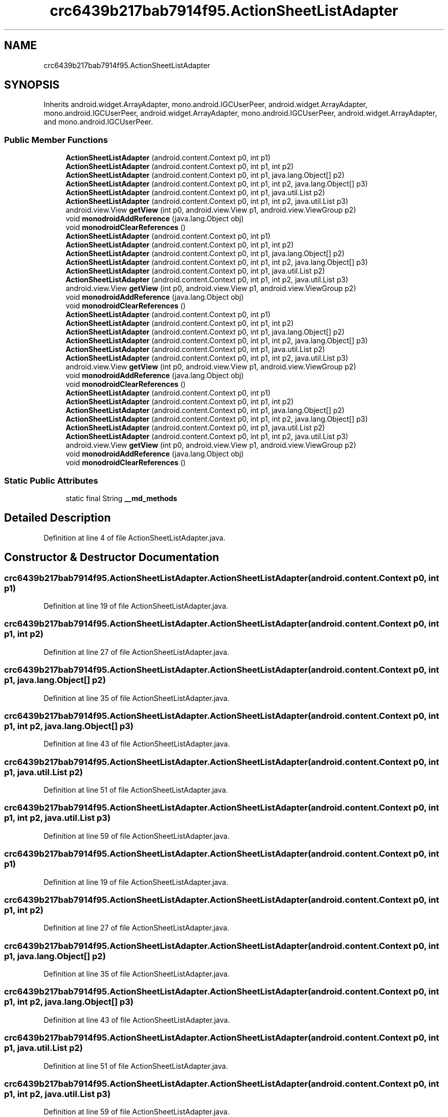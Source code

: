 .TH "crc6439b217bab7914f95.ActionSheetListAdapter" 3 "Thu Apr 29 2021" "Version 1.0" "Green Quake" \" -*- nroff -*-
.ad l
.nh
.SH NAME
crc6439b217bab7914f95.ActionSheetListAdapter
.SH SYNOPSIS
.br
.PP
.PP
Inherits android\&.widget\&.ArrayAdapter, mono\&.android\&.IGCUserPeer, android\&.widget\&.ArrayAdapter, mono\&.android\&.IGCUserPeer, android\&.widget\&.ArrayAdapter, mono\&.android\&.IGCUserPeer, android\&.widget\&.ArrayAdapter, and mono\&.android\&.IGCUserPeer\&.
.SS "Public Member Functions"

.in +1c
.ti -1c
.RI "\fBActionSheetListAdapter\fP (android\&.content\&.Context p0, int p1)"
.br
.ti -1c
.RI "\fBActionSheetListAdapter\fP (android\&.content\&.Context p0, int p1, int p2)"
.br
.ti -1c
.RI "\fBActionSheetListAdapter\fP (android\&.content\&.Context p0, int p1, java\&.lang\&.Object[] p2)"
.br
.ti -1c
.RI "\fBActionSheetListAdapter\fP (android\&.content\&.Context p0, int p1, int p2, java\&.lang\&.Object[] p3)"
.br
.ti -1c
.RI "\fBActionSheetListAdapter\fP (android\&.content\&.Context p0, int p1, java\&.util\&.List p2)"
.br
.ti -1c
.RI "\fBActionSheetListAdapter\fP (android\&.content\&.Context p0, int p1, int p2, java\&.util\&.List p3)"
.br
.ti -1c
.RI "android\&.view\&.View \fBgetView\fP (int p0, android\&.view\&.View p1, android\&.view\&.ViewGroup p2)"
.br
.ti -1c
.RI "void \fBmonodroidAddReference\fP (java\&.lang\&.Object obj)"
.br
.ti -1c
.RI "void \fBmonodroidClearReferences\fP ()"
.br
.ti -1c
.RI "\fBActionSheetListAdapter\fP (android\&.content\&.Context p0, int p1)"
.br
.ti -1c
.RI "\fBActionSheetListAdapter\fP (android\&.content\&.Context p0, int p1, int p2)"
.br
.ti -1c
.RI "\fBActionSheetListAdapter\fP (android\&.content\&.Context p0, int p1, java\&.lang\&.Object[] p2)"
.br
.ti -1c
.RI "\fBActionSheetListAdapter\fP (android\&.content\&.Context p0, int p1, int p2, java\&.lang\&.Object[] p3)"
.br
.ti -1c
.RI "\fBActionSheetListAdapter\fP (android\&.content\&.Context p0, int p1, java\&.util\&.List p2)"
.br
.ti -1c
.RI "\fBActionSheetListAdapter\fP (android\&.content\&.Context p0, int p1, int p2, java\&.util\&.List p3)"
.br
.ti -1c
.RI "android\&.view\&.View \fBgetView\fP (int p0, android\&.view\&.View p1, android\&.view\&.ViewGroup p2)"
.br
.ti -1c
.RI "void \fBmonodroidAddReference\fP (java\&.lang\&.Object obj)"
.br
.ti -1c
.RI "void \fBmonodroidClearReferences\fP ()"
.br
.ti -1c
.RI "\fBActionSheetListAdapter\fP (android\&.content\&.Context p0, int p1)"
.br
.ti -1c
.RI "\fBActionSheetListAdapter\fP (android\&.content\&.Context p0, int p1, int p2)"
.br
.ti -1c
.RI "\fBActionSheetListAdapter\fP (android\&.content\&.Context p0, int p1, java\&.lang\&.Object[] p2)"
.br
.ti -1c
.RI "\fBActionSheetListAdapter\fP (android\&.content\&.Context p0, int p1, int p2, java\&.lang\&.Object[] p3)"
.br
.ti -1c
.RI "\fBActionSheetListAdapter\fP (android\&.content\&.Context p0, int p1, java\&.util\&.List p2)"
.br
.ti -1c
.RI "\fBActionSheetListAdapter\fP (android\&.content\&.Context p0, int p1, int p2, java\&.util\&.List p3)"
.br
.ti -1c
.RI "android\&.view\&.View \fBgetView\fP (int p0, android\&.view\&.View p1, android\&.view\&.ViewGroup p2)"
.br
.ti -1c
.RI "void \fBmonodroidAddReference\fP (java\&.lang\&.Object obj)"
.br
.ti -1c
.RI "void \fBmonodroidClearReferences\fP ()"
.br
.ti -1c
.RI "\fBActionSheetListAdapter\fP (android\&.content\&.Context p0, int p1)"
.br
.ti -1c
.RI "\fBActionSheetListAdapter\fP (android\&.content\&.Context p0, int p1, int p2)"
.br
.ti -1c
.RI "\fBActionSheetListAdapter\fP (android\&.content\&.Context p0, int p1, java\&.lang\&.Object[] p2)"
.br
.ti -1c
.RI "\fBActionSheetListAdapter\fP (android\&.content\&.Context p0, int p1, int p2, java\&.lang\&.Object[] p3)"
.br
.ti -1c
.RI "\fBActionSheetListAdapter\fP (android\&.content\&.Context p0, int p1, java\&.util\&.List p2)"
.br
.ti -1c
.RI "\fBActionSheetListAdapter\fP (android\&.content\&.Context p0, int p1, int p2, java\&.util\&.List p3)"
.br
.ti -1c
.RI "android\&.view\&.View \fBgetView\fP (int p0, android\&.view\&.View p1, android\&.view\&.ViewGroup p2)"
.br
.ti -1c
.RI "void \fBmonodroidAddReference\fP (java\&.lang\&.Object obj)"
.br
.ti -1c
.RI "void \fBmonodroidClearReferences\fP ()"
.br
.in -1c
.SS "Static Public Attributes"

.in +1c
.ti -1c
.RI "static final String \fB__md_methods\fP"
.br
.in -1c
.SH "Detailed Description"
.PP 
Definition at line 4 of file ActionSheetListAdapter\&.java\&.
.SH "Constructor & Destructor Documentation"
.PP 
.SS "crc6439b217bab7914f95\&.ActionSheetListAdapter\&.ActionSheetListAdapter (android\&.content\&.Context p0, int p1)"

.PP
Definition at line 19 of file ActionSheetListAdapter\&.java\&.
.SS "crc6439b217bab7914f95\&.ActionSheetListAdapter\&.ActionSheetListAdapter (android\&.content\&.Context p0, int p1, int p2)"

.PP
Definition at line 27 of file ActionSheetListAdapter\&.java\&.
.SS "crc6439b217bab7914f95\&.ActionSheetListAdapter\&.ActionSheetListAdapter (android\&.content\&.Context p0, int p1, java\&.lang\&.Object[] p2)"

.PP
Definition at line 35 of file ActionSheetListAdapter\&.java\&.
.SS "crc6439b217bab7914f95\&.ActionSheetListAdapter\&.ActionSheetListAdapter (android\&.content\&.Context p0, int p1, int p2, java\&.lang\&.Object[] p3)"

.PP
Definition at line 43 of file ActionSheetListAdapter\&.java\&.
.SS "crc6439b217bab7914f95\&.ActionSheetListAdapter\&.ActionSheetListAdapter (android\&.content\&.Context p0, int p1, java\&.util\&.List p2)"

.PP
Definition at line 51 of file ActionSheetListAdapter\&.java\&.
.SS "crc6439b217bab7914f95\&.ActionSheetListAdapter\&.ActionSheetListAdapter (android\&.content\&.Context p0, int p1, int p2, java\&.util\&.List p3)"

.PP
Definition at line 59 of file ActionSheetListAdapter\&.java\&.
.SS "crc6439b217bab7914f95\&.ActionSheetListAdapter\&.ActionSheetListAdapter (android\&.content\&.Context p0, int p1)"

.PP
Definition at line 19 of file ActionSheetListAdapter\&.java\&.
.SS "crc6439b217bab7914f95\&.ActionSheetListAdapter\&.ActionSheetListAdapter (android\&.content\&.Context p0, int p1, int p2)"

.PP
Definition at line 27 of file ActionSheetListAdapter\&.java\&.
.SS "crc6439b217bab7914f95\&.ActionSheetListAdapter\&.ActionSheetListAdapter (android\&.content\&.Context p0, int p1, java\&.lang\&.Object[] p2)"

.PP
Definition at line 35 of file ActionSheetListAdapter\&.java\&.
.SS "crc6439b217bab7914f95\&.ActionSheetListAdapter\&.ActionSheetListAdapter (android\&.content\&.Context p0, int p1, int p2, java\&.lang\&.Object[] p3)"

.PP
Definition at line 43 of file ActionSheetListAdapter\&.java\&.
.SS "crc6439b217bab7914f95\&.ActionSheetListAdapter\&.ActionSheetListAdapter (android\&.content\&.Context p0, int p1, java\&.util\&.List p2)"

.PP
Definition at line 51 of file ActionSheetListAdapter\&.java\&.
.SS "crc6439b217bab7914f95\&.ActionSheetListAdapter\&.ActionSheetListAdapter (android\&.content\&.Context p0, int p1, int p2, java\&.util\&.List p3)"

.PP
Definition at line 59 of file ActionSheetListAdapter\&.java\&.
.SS "crc6439b217bab7914f95\&.ActionSheetListAdapter\&.ActionSheetListAdapter (android\&.content\&.Context p0, int p1)"

.PP
Definition at line 19 of file ActionSheetListAdapter\&.java\&.
.SS "crc6439b217bab7914f95\&.ActionSheetListAdapter\&.ActionSheetListAdapter (android\&.content\&.Context p0, int p1, int p2)"

.PP
Definition at line 27 of file ActionSheetListAdapter\&.java\&.
.SS "crc6439b217bab7914f95\&.ActionSheetListAdapter\&.ActionSheetListAdapter (android\&.content\&.Context p0, int p1, java\&.lang\&.Object[] p2)"

.PP
Definition at line 35 of file ActionSheetListAdapter\&.java\&.
.SS "crc6439b217bab7914f95\&.ActionSheetListAdapter\&.ActionSheetListAdapter (android\&.content\&.Context p0, int p1, int p2, java\&.lang\&.Object[] p3)"

.PP
Definition at line 43 of file ActionSheetListAdapter\&.java\&.
.SS "crc6439b217bab7914f95\&.ActionSheetListAdapter\&.ActionSheetListAdapter (android\&.content\&.Context p0, int p1, java\&.util\&.List p2)"

.PP
Definition at line 51 of file ActionSheetListAdapter\&.java\&.
.SS "crc6439b217bab7914f95\&.ActionSheetListAdapter\&.ActionSheetListAdapter (android\&.content\&.Context p0, int p1, int p2, java\&.util\&.List p3)"

.PP
Definition at line 59 of file ActionSheetListAdapter\&.java\&.
.SS "crc6439b217bab7914f95\&.ActionSheetListAdapter\&.ActionSheetListAdapter (android\&.content\&.Context p0, int p1)"

.PP
Definition at line 19 of file ActionSheetListAdapter\&.java\&.
.SS "crc6439b217bab7914f95\&.ActionSheetListAdapter\&.ActionSheetListAdapter (android\&.content\&.Context p0, int p1, int p2)"

.PP
Definition at line 27 of file ActionSheetListAdapter\&.java\&.
.SS "crc6439b217bab7914f95\&.ActionSheetListAdapter\&.ActionSheetListAdapter (android\&.content\&.Context p0, int p1, java\&.lang\&.Object[] p2)"

.PP
Definition at line 35 of file ActionSheetListAdapter\&.java\&.
.SS "crc6439b217bab7914f95\&.ActionSheetListAdapter\&.ActionSheetListAdapter (android\&.content\&.Context p0, int p1, int p2, java\&.lang\&.Object[] p3)"

.PP
Definition at line 43 of file ActionSheetListAdapter\&.java\&.
.SS "crc6439b217bab7914f95\&.ActionSheetListAdapter\&.ActionSheetListAdapter (android\&.content\&.Context p0, int p1, java\&.util\&.List p2)"

.PP
Definition at line 51 of file ActionSheetListAdapter\&.java\&.
.SS "crc6439b217bab7914f95\&.ActionSheetListAdapter\&.ActionSheetListAdapter (android\&.content\&.Context p0, int p1, int p2, java\&.util\&.List p3)"

.PP
Definition at line 59 of file ActionSheetListAdapter\&.java\&.
.SH "Member Function Documentation"
.PP 
.SS "android\&.view\&.View crc6439b217bab7914f95\&.ActionSheetListAdapter\&.getView (int p0, android\&.view\&.View p1, android\&.view\&.ViewGroup p2)"

.PP
Definition at line 67 of file ActionSheetListAdapter\&.java\&.
.SS "android\&.view\&.View crc6439b217bab7914f95\&.ActionSheetListAdapter\&.getView (int p0, android\&.view\&.View p1, android\&.view\&.ViewGroup p2)"

.PP
Definition at line 67 of file ActionSheetListAdapter\&.java\&.
.SS "android\&.view\&.View crc6439b217bab7914f95\&.ActionSheetListAdapter\&.getView (int p0, android\&.view\&.View p1, android\&.view\&.ViewGroup p2)"

.PP
Definition at line 67 of file ActionSheetListAdapter\&.java\&.
.SS "android\&.view\&.View crc6439b217bab7914f95\&.ActionSheetListAdapter\&.getView (int p0, android\&.view\&.View p1, android\&.view\&.ViewGroup p2)"

.PP
Definition at line 67 of file ActionSheetListAdapter\&.java\&.
.SS "void crc6439b217bab7914f95\&.ActionSheetListAdapter\&.monodroidAddReference (java\&.lang\&.Object obj)"

.PP
Definition at line 75 of file ActionSheetListAdapter\&.java\&.
.SS "void crc6439b217bab7914f95\&.ActionSheetListAdapter\&.monodroidAddReference (java\&.lang\&.Object obj)"

.PP
Definition at line 75 of file ActionSheetListAdapter\&.java\&.
.SS "void crc6439b217bab7914f95\&.ActionSheetListAdapter\&.monodroidAddReference (java\&.lang\&.Object obj)"

.PP
Definition at line 75 of file ActionSheetListAdapter\&.java\&.
.SS "void crc6439b217bab7914f95\&.ActionSheetListAdapter\&.monodroidAddReference (java\&.lang\&.Object obj)"

.PP
Definition at line 75 of file ActionSheetListAdapter\&.java\&.
.SS "void crc6439b217bab7914f95\&.ActionSheetListAdapter\&.monodroidClearReferences ()"

.PP
Definition at line 82 of file ActionSheetListAdapter\&.java\&.
.SS "void crc6439b217bab7914f95\&.ActionSheetListAdapter\&.monodroidClearReferences ()"

.PP
Definition at line 82 of file ActionSheetListAdapter\&.java\&.
.SS "void crc6439b217bab7914f95\&.ActionSheetListAdapter\&.monodroidClearReferences ()"

.PP
Definition at line 82 of file ActionSheetListAdapter\&.java\&.
.SS "void crc6439b217bab7914f95\&.ActionSheetListAdapter\&.monodroidClearReferences ()"

.PP
Definition at line 82 of file ActionSheetListAdapter\&.java\&.
.SH "Member Data Documentation"
.PP 
.SS "static final String crc6439b217bab7914f95\&.ActionSheetListAdapter\&.__md_methods\fC [static]\fP"
@hide 
.PP
Definition at line 10 of file ActionSheetListAdapter\&.java\&.

.SH "Author"
.PP 
Generated automatically by Doxygen for Green Quake from the source code\&.
